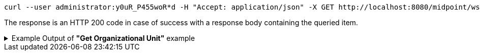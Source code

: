 :page-visibility: hidden
[source,bash]
----
curl --user administrator:y0uR_P455woR*d -H "Accept: application/json" -X GET http://localhost:8080/midpoint/ws/rest/orgs/e5ae2f30-141c-4990-8387-4c8e7433132d?options=raw -v
----

The response is an HTTP 200 code in case of success with a response body containing the queried item.

.Example Output of *"Get Organizational Unit"* example
[%collapsible]
====
The example is *simplified*, some properties were removed to keep the example output "short". This example *does
not* contain all possible properties of this object type.
[source, json]
----
{
  "org" : {
    "oid" : "e5ae2f30-141c-4990-8387-4c8e7433132d",
    "version" : "1",
    "name" : "P0000",
    "metadata" : {},
    "operationExecution" : {},
    "iteration" : 0,
    "iterationToken" : "",
    "activation" : {},
    "displayName" : "Projects"
  }
}
----
====
